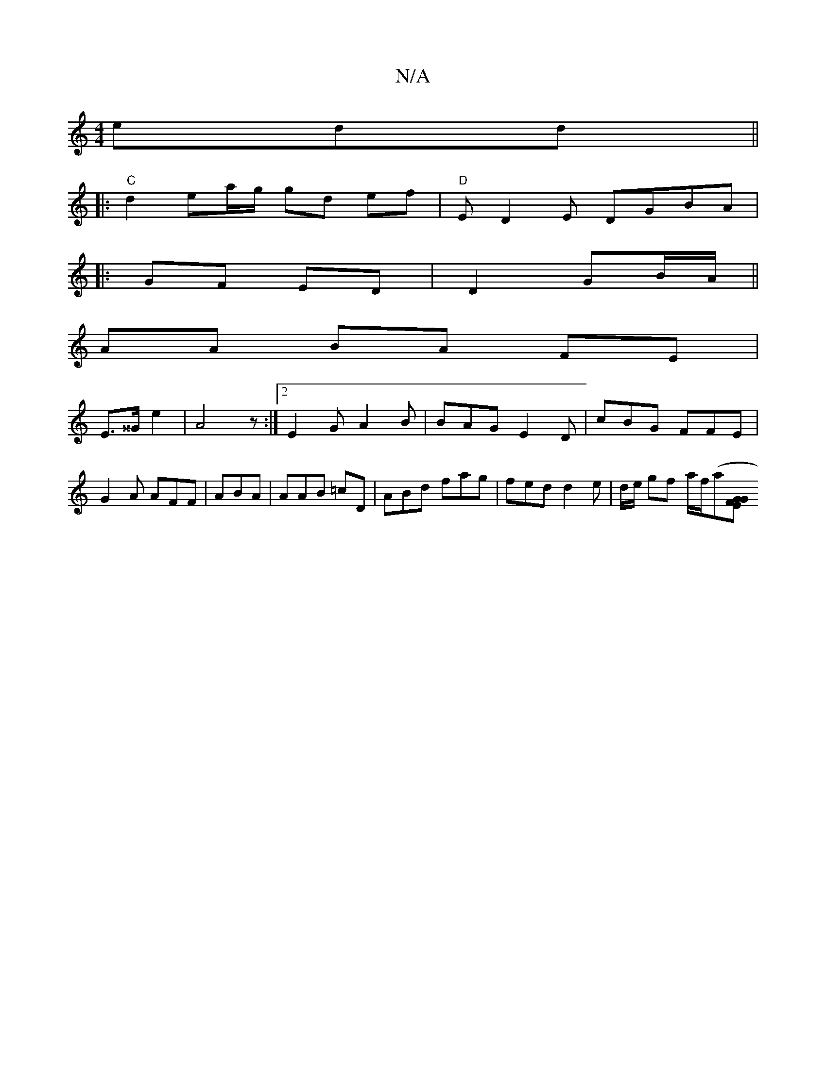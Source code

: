 X:1
T:N/A
M:4/4
R:N/A
K:Cmajor
edd ||
|: "C" d2 ea/g/ gd ef |"D"ED2E DGBA|
|: GF ED | D2 GB/A/ ||
AA BA FE|
E>^^G e2 | A4 z :|2 E2 G A2 B | BAG E2D | cBG FFE | G2 A AFF | ABA | AAB =cD | ABd fag | fed d2 e | d/e/ gf a/f/(aj[E>G G>F